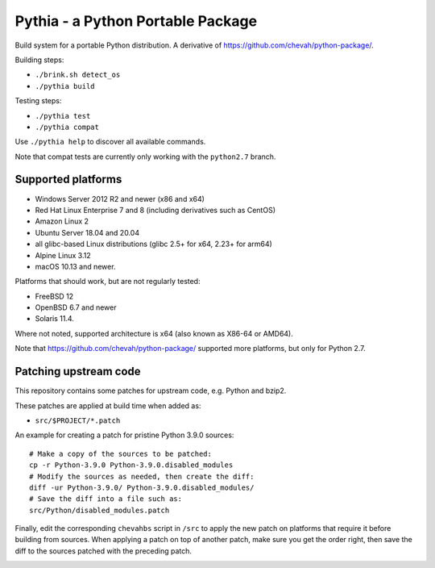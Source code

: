 Pythia - a Python Portable Package
==================================

Build system for a portable Python distribution. 
A derivative of https://github.com/chevah/python-package/.

Building steps:

* ``./brink.sh detect_os``
* ``./pythia build``

Testing steps:

* ``./pythia test``
* ``./pythia compat``

Use ``./pythia help`` to discover all available commands.

Note that compat tests are currently only working with the ``python2.7`` branch.


Supported platforms
-------------------

* Windows Server 2012 R2 and newer (x86 and x64)
* Red Hat Linux Enterprise 7 and 8 (including derivatives such as CentOS)
* Amazon Linux 2
* Ubuntu Server 18.04 and 20.04
* all glibc-based Linux distributions (glibc 2.5+ for x64, 2.23+ for arm64)
* Alpine Linux 3.12
* macOS 10.13 and newer.

Platforms that should work, but are not regularly tested:

* FreeBSD 12
* OpenBSD 6.7 and newer
* Solaris 11.4.

Where not noted, supported architecture is x64 (also known as X86-64 or AMD64).

Note that https://github.com/chevah/python-package/ supported more platforms,
but only for Python 2.7.


Patching upstream code
----------------------

This repository contains some patches for upstream code, e.g. Python and bzip2.

These patches are applied at build time when added as:

* ``src/$PROJECT/*.patch``

An example for creating a patch for pristine Python 3.9.0 sources::

    # Make a copy of the sources to be patched:
    cp -r Python-3.9.0 Python-3.9.0.disabled_modules
    # Modify the sources as needed, then create the diff:
    diff -ur Python-3.9.0/ Python-3.9.0.disabled_modules/
    # Save the diff into a file such as:
    src/Python/disabled_modules.patch

Finally, edit the corresponding ``chevahbs`` script in ``/src`` to apply
the new patch on platforms that require it before building from sources.
When applying a patch on top of another patch, make sure you get the order
right, then save the diff to the sources patched with the preceding patch.

.. image:: https://img.shields.io/badge/License-MIT-yellow.svg
  :target: https://opensource.org/licenses/MIT

.. image:: https://github.com/chevah/pythia/workflows/GitHub-CI/badge.svg
  :target: https://github.com/chevah/pythia/actions

.. image:: https://travis-ci.com/chevah/pythia.svg?branch=main
  :target: https://travis-ci.com/github/chevah/pythia

.. image:: https://img.shields.io/github/issues/chevah/pythia.svg
  :target: https://github.com/chevah/pythia/issues
